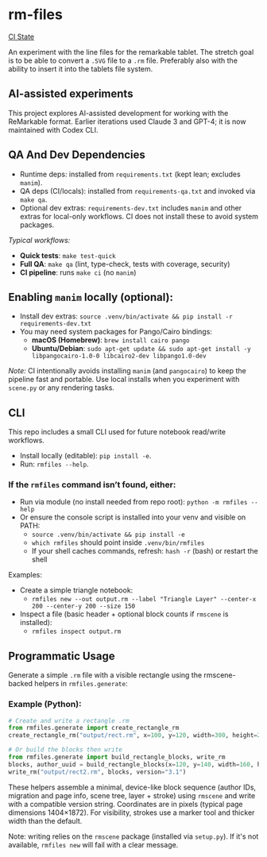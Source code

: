 * rm-files

[[https://img.shields.io/github/actions/workflow/status/jacob414/rm-files/ci.yml?branch=main&label=CI][CI State]]

An experiment with the line files for the remarkable tablet. The
stretch goal is to be able to convert a =.SVG= file to a =.rm=
file. Preferably also with the ability to insert it into the tablets
file system.

** AI-assisted experiments

This project explores AI-assisted development for working with the
ReMarkable format. Earlier iterations used Claude 3 and GPT-4; it is
now maintained with Codex CLI.

** QA And Dev Dependencies

- Runtime deps: installed from =requirements.txt= (kept lean; excludes
  =manim=).
- QA deps (CI/locals): installed from =requirements-qa.txt= and
  invoked via =make qa=.
- Optional dev extras: =requirements-dev.txt= includes =manim= and
  other extras for local-only workflows. CI does not install these to
  avoid system packages.

/Typical workflows:/

- *Quick tests*: =make test-quick=
- *Full QA*: =make qa= (lint, type-check, tests with coverage, security)
- *CI pipeline*: runs =make ci= (no =manim=)

** Enabling =manim= locally (optional):

- Install dev extras: =source .venv/bin/activate && pip install -r requirements-dev.txt=
- You may need system packages for Pango/Cairo bindings:
  - *macOS (Homebrew)*: =brew install cairo pango=
  - *Ubuntu/Debian*: =sudo apt-get update && sudo apt-get install -y libpangocairo-1.0-0 libcairo2-dev libpango1.0-dev=

/Note:/ CI intentionally avoids installing =manim= (and =pangocairo=) to
keep the pipeline fast and portable. Use local installs when you
experiment with =scene.py= or any rendering tasks.

** CLI

This repo includes a small CLI used for future notebook read/write workflows.

- Install locally (editable): =pip install -e=.
- Run: =rmfiles --help=.

*** If the =rmfiles= command isn’t found, either:
- Run via module (no install needed from repo root): =python -m rmfiles --help=
- Or ensure the console script is installed into your venv and visible on PATH:
  - =source .venv/bin/activate && pip install -e=
  - =which rmfiles= should point inside =.venv/bin/rmfiles=
  - If your shell caches commands, refresh: =hash -r= (bash) or restart the shell

Examples:

- Create a simple triangle notebook:
  - =rmfiles new --out output.rm --label "Triangle Layer" --center-x 200 --center-y 200 --size 150=
- Inspect a file (basic header + optional block counts if =rmscene= is installed):
  - =rmfiles inspect output.rm=

** Programmatic Usage

Generate a simple =.rm= file with a visible rectangle using the
rmscene-backed helpers in =rmfiles.generate=:

*** Example (Python):

#+BEGIN_SRC python
# Create and write a rectangle .rm
from rmfiles.generate import create_rectangle_rm
create_rectangle_rm("output/rect.rm", x=100, y=120, width=300, height=200)

# Or build the blocks then write
from rmfiles.generate import build_rectangle_blocks, write_rm
blocks, author_uuid = build_rectangle_blocks(x=120, y=140, width=160, height=100)
write_rm("output/rect2.rm", blocks, version="3.1")
#+END_SRC

These helpers assemble a minimal, device-like block sequence (author IDs,
migration and page info, scene tree, layer + stroke) using =rmscene= and write
with a compatible version string. Coordinates are in pixels (typical page
dimensions 1404×1872). For visibility, strokes use a marker tool and thicker
width than the default.

Note: writing relies on the =rmscene= package (installed via =setup.py=). If it's
not available, =rmfiles new= will fail with a clear message.
